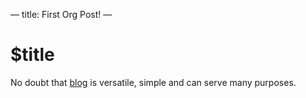 ---
title: First Org Post!
---

* $title
No doubt that [[https://github.com/jaderebrasil/blog][blog]] is versatile, simple and can serve many purposes.
